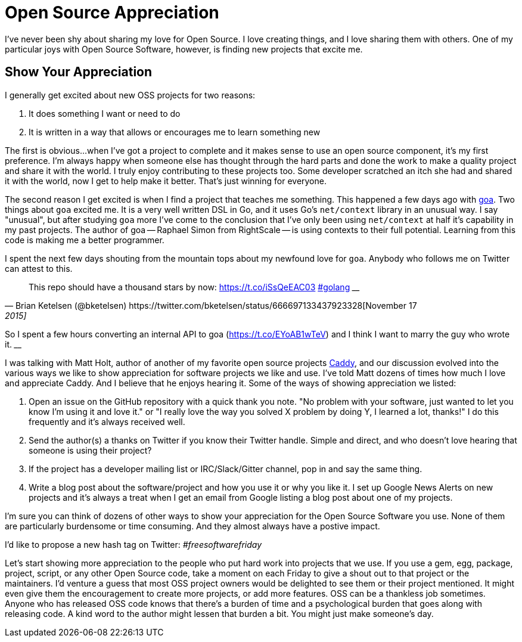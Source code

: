 = Open Source Appreciation 
:date: 2015/05/11 
:draft: false 
:keywords: Open Source
:description: Show your OSS maintainers some love!
:slug: open-source-appreciation 
:image_url: images/uploads/a307fcab3b2f48629d37a429bbba05d3.jpg   
:image_credit: Open Source Appreciation   
:image_credit_url: '#' 

I've never been shy about sharing my love for Open Source.
I love creating things, and I love sharing them with others.
One of my particular joys with Open Source Software, however, is finding new projects that excite me.

== Show Your Appreciation

I generally get excited about new OSS projects for two reasons:

. It does something I want or need to do
. It is written in a way that allows or encourages me to learn something new

The first is obvious...
when I've got a project to complete and it makes sense to use an open source component, it's my first preference.
I'm always happy when someone else has thought through the hard parts and done the work to make a quality project and share it with the world.
I truly enjoy contributing to these projects too.
Some developer scratched an itch she had and shared it with the world, now I get to help make it better.
That's just winning for everyone.

The second reason I get excited is when I find a project that teaches me something.
This happened a few days ago with http://goa.design[goa].
Two things about `goa` excited me.
It is a very well written DSL in Go, and it uses Go's `net/context` library in an unusual way.
I say "unusual", but after studying `goa` more I've come to the conclusion that I've only been using `net/context` at half it's capability in my past projects.
The author of goa -- Raphael Simon from RightScale -- is using contexts to their full potential.
Learning from this code is making me a better programmer.

I spent the next few days shouting from the mountain tops about my newfound love for `goa`.
Anybody who follows me on Twitter can attest to this.

[,Brian Ketelsen (@bketelsen) https://twitter.com/bketelsen/status/666697133437923328[November 17, 2015]]
____
This repo should have a thousand stars by now: https://t.co/iSsQeEAC03 https://twitter.com/hashtag/golang?src=hash[#golang]
____+++<script async="" src="//platform.twitter.com/widgets.js" charset="utf-8">++++++</script>+++

[,Brian Ketelsen (@bketelsen) https://twitter.com/bketelsen/status/666786731807662081[November 18, 2015]]
____
So I spent a few hours converting an internal API to goa (https://t.co/EYoAB1wTeV) and I think I want to marry the guy who wrote it.
____+++<script async="" src="//platform.twitter.com/widgets.js" charset="utf-8">++++++</script>+++

I was talking with Matt Holt, author of another of my favorite open source projects https://caddyserver.com[Caddy], and our discussion evolved into the various ways we like to show appreciation for software projects we like and use.
I've told Matt dozens of times how much I love and appreciate Caddy.
And I believe that he enjoys hearing it.
Some of the ways of showing appreciation we listed:

. Open an issue on the GitHub repository with a quick thank you note.
"No problem with your software, just wanted to let you know I'm using it and love it." or "I really love the way you solved X problem by doing Y, I learned a lot, thanks!"   I do this frequently and it's always received well.
. Send the author(s) a thanks on Twitter if you know their Twitter handle.
Simple and direct, and who doesn't love hearing that someone is using their project?
. If the project has a developer mailing list or IRC/Slack/Gitter channel, pop in and say the same thing.
. Write a blog post about the software/project and how you use it or why you like it.
I set up Google News Alerts on new projects and it's always a treat when I get an email from Google listing a blog post about one of my projects.

I'm sure you can think of dozens of other ways to show your appreciation for the Open Source Software you use.
None of them are particularly burdensome or time consuming.
And they almost always have a postive impact.

I'd like to propose a new hash tag on Twitter:  _#freesoftwarefriday_

Let's start showing more appreciation to the people who put hard work into projects that we use.
If you use a gem, egg, package, project, script, or any other Open Source code, take a moment on each Friday to give a shout out to that project or the maintainers.
I'd venture a guess that most OSS project owners would be delighted to see them or their project mentioned.
It might even give them the encouragement to create more projects, or add more features.
OSS can be a thankless job sometimes.
Anyone who has released OSS code knows that there's a burden of time and a psychological burden that goes along with releasing code.
A kind word to the author might lessen that burden a bit.
You might just make someone's day.
